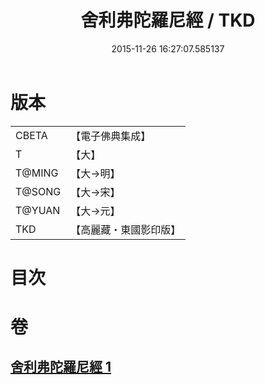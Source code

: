 #+TITLE: 舍利弗陀羅尼經 / TKD
#+DATE: 2015-11-26 16:27:07.585137
* 版本
 |     CBETA|【電子佛典集成】|
 |         T|【大】     |
 |    T@MING|【大→明】   |
 |    T@SONG|【大→宋】   |
 |    T@YUAN|【大→元】   |
 |       TKD|【高麗藏・東國影印版】|

* 目次
* 卷
** [[file:KR6j0209_001.txt][舍利弗陀羅尼經 1]]
